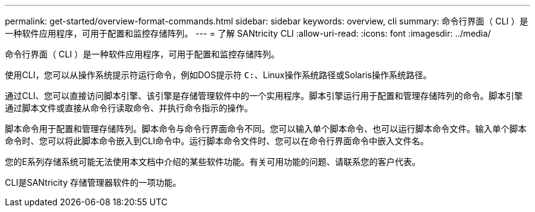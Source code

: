 ---
permalink: get-started/overview-format-commands.html 
sidebar: sidebar 
keywords: overview, cli 
summary: 命令行界面（ CLI ）是一种软件应用程序，可用于配置和监控存储阵列。 
---
= 了解 SANtricity CLI
:allow-uri-read: 
:icons: font
:imagesdir: ../media/


[role="lead"]
命令行界面（ CLI ）是一种软件应用程序，可用于配置和监控存储阵列。

使用CLI，您可以从操作系统提示符运行命令，例如DOS提示符 `C:`、Linux操作系统路径或Solaris操作系统路径。

通过CLI、您可以直接访问脚本引擎、该引擎是存储管理软件中的一个实用程序。脚本引擎运行用于配置和管理存储阵列的命令。脚本引擎通过脚本文件或直接从命令行读取命令、并执行命令指示的操作。

脚本命令用于配置和管理存储阵列。脚本命令与命令行界面命令不同。您可以输入单个脚本命令、也可以运行脚本命令文件。输入单个脚本命令时、您可以将此脚本命令嵌入到CLI命令中。运行脚本命令文件时、您可以在命令行界面命令中嵌入文件名。

您的E系列存储系统可能无法使用本文档中介绍的某些软件功能。有关可用功能的问题、请联系您的客户代表。

CLI是SANtricity 存储管理器软件的一项功能。
